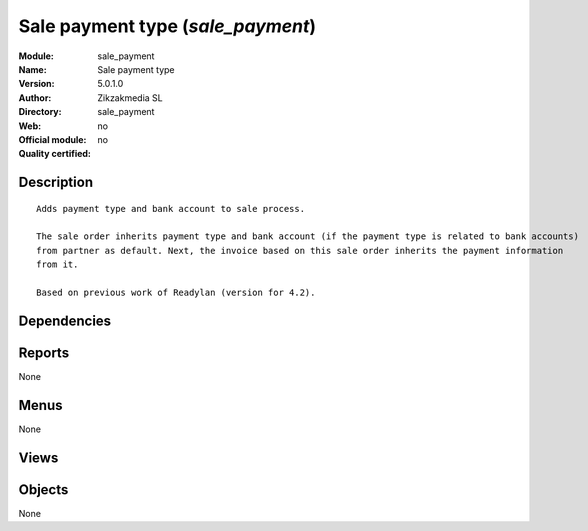 
.. i18n: .. module:: sale_payment
.. i18n:     :synopsis: Sale payment type 
.. i18n:     :noindex:
.. i18n: .. 

.. module:: sale_payment
    :synopsis: Sale payment type 
    :noindex:
.. 

.. i18n: .. raw:: html
.. i18n: 
.. i18n:     <link rel="stylesheet" href="../_static/hide_objects_in_sidebar.css" type="text/css" />

.. raw:: html

    <link rel="stylesheet" href="../_static/hide_objects_in_sidebar.css" type="text/css" />

.. i18n: Sale payment type (*sale_payment*)
.. i18n: ==================================
.. i18n: :Module: sale_payment
.. i18n: :Name: Sale payment type
.. i18n: :Version: 5.0.1.0
.. i18n: :Author: Zikzakmedia SL
.. i18n: :Directory: sale_payment
.. i18n: :Web: 
.. i18n: :Official module: no
.. i18n: :Quality certified: no

Sale payment type (*sale_payment*)
==================================
:Module: sale_payment
:Name: Sale payment type
:Version: 5.0.1.0
:Author: Zikzakmedia SL
:Directory: sale_payment
:Web: 
:Official module: no
:Quality certified: no

.. i18n: Description
.. i18n: -----------

Description
-----------

.. i18n: ::
.. i18n: 
.. i18n:   Adds payment type and bank account to sale process.
.. i18n:   
.. i18n:   The sale order inherits payment type and bank account (if the payment type is related to bank accounts) 
.. i18n:   from partner as default. Next, the invoice based on this sale order inherits the payment information 
.. i18n:   from it.
.. i18n:   
.. i18n:   Based on previous work of Readylan (version for 4.2).

::

  Adds payment type and bank account to sale process.
  
  The sale order inherits payment type and bank account (if the payment type is related to bank accounts) 
  from partner as default. Next, the invoice based on this sale order inherits the payment information 
  from it.
  
  Based on previous work of Readylan (version for 4.2).

.. i18n: Dependencies
.. i18n: ------------

Dependencies
------------

.. i18n:  * :mod:`account_payment`
.. i18n:  * :mod:`account_payment_extension`
.. i18n:  * :mod:`sale`
.. i18n:  * :mod:`stock`

 * :mod:`account_payment`
 * :mod:`account_payment_extension`
 * :mod:`sale`
 * :mod:`stock`

.. i18n: Reports
.. i18n: -------

Reports
-------

.. i18n: None

None

.. i18n: Menus
.. i18n: -------

Menus
-------

.. i18n: None

None

.. i18n: Views
.. i18n: -----

Views
-----

.. i18n:  * \* INHERIT sale.order.form.sale_paytype (form)

 * \* INHERIT sale.order.form.sale_paytype (form)

.. i18n: Objects
.. i18n: -------

Objects
-------

.. i18n: None

None

